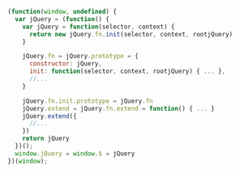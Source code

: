 #+BEGIN_SRC javascript
(function(window, undefined) {
  var jQuery = (function() {
    var jQuery = function(selector, context) {
      return new jQuery.fn.init(selector, context, rootjQuery)
    }

    jQuery.fn = jQuery.prototype = {
      constructor: jQuery,
      init: function(selector, context, rootjQuery) { ... },
      //...
    }

    jQuery.fn.init.prototype = jQuery.fn
    jQuery.extend = jQuery.fn.extend = function() { ... }
    jQuery.extend({
      //...
    })
    return jQuery
  })();
  window.jQuery = window.$ = jQuery
})(window);
#+END_SRC

